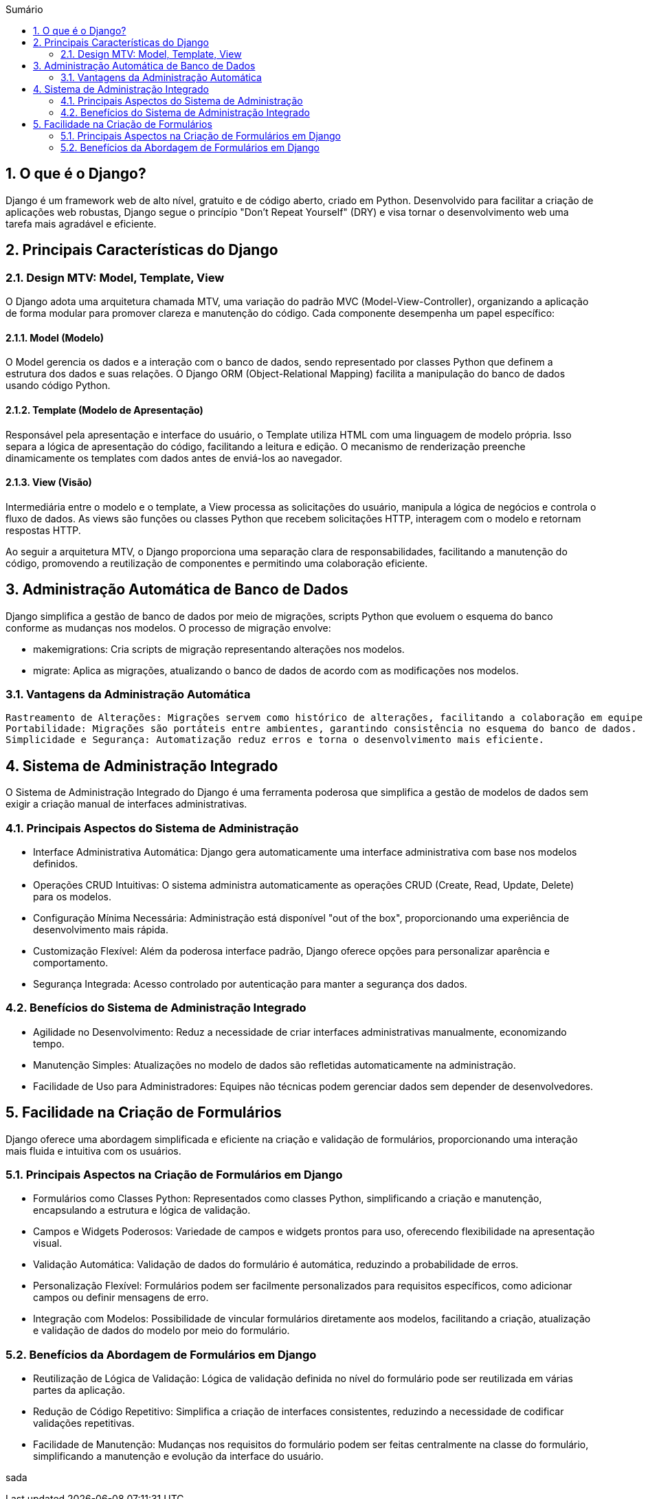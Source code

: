 //caminho padrão para imagens
:imagesdir: images
:figure-caption: Figura
:doctype: book

//gera apresentacao
//pode se baixar os arquivos e add no diretório
:revealjsdir: https://cdnjs.cloudflare.com/ajax/libs/reveal.js/3.8.0

//GERAR ARQUIVOS
//make slides
//make ebook

//Estilo do Sumário
:toc2: 
//após os : insere o texto que deseja ser visível
:toc-title: Sumário
:figure-caption: Figura
//numerar titulos
:numbered:
:source-highlighter: highlightjs
:icons: font
:chapter-label:
:doctype: book
:lang: pt-BR
//3+| mesclar linha tabela

== O que é o Django? ==

Django é um framework web de alto nível, gratuito e de código aberto, criado em Python. Desenvolvido para facilitar a criação de aplicações web robustas, Django segue o princípio "Don't Repeat Yourself" (DRY) e visa tornar o desenvolvimento web uma tarefa mais agradável e eficiente.

== Principais Características do Django ==

=== Design MTV: Model, Template, View ===

O Django adota uma arquitetura chamada MTV, uma variação do padrão MVC (Model-View-Controller), organizando a aplicação de forma modular para promover clareza e manutenção do código. Cada componente desempenha um papel específico:

==== Model (Modelo) ====

O Model gerencia os dados e a interação com o banco de dados, sendo representado por classes Python que definem a estrutura dos dados e suas relações. O Django ORM (Object-Relational Mapping) facilita a manipulação do banco de dados usando código Python.

==== Template (Modelo de Apresentação) ====

Responsável pela apresentação e interface do usuário, o Template utiliza HTML com uma linguagem de modelo própria. Isso separa a lógica de apresentação do código, facilitando a leitura e edição. O mecanismo de renderização preenche dinamicamente os templates com dados antes de enviá-los ao navegador.

==== View (Visão) ====

Intermediária entre o modelo e o template, a View processa as solicitações do usuário, manipula a lógica de negócios e controla o fluxo de dados. As views são funções ou classes Python que recebem solicitações HTTP, interagem com o modelo e retornam respostas HTTP.

Ao seguir a arquitetura MTV, o Django proporciona uma separação clara de responsabilidades, facilitando a manutenção do código, promovendo a reutilização de componentes e permitindo uma colaboração eficiente.

== Administração Automática de Banco de Dados ==

Django simplifica a gestão de banco de dados por meio de migrações, scripts Python que evoluem o esquema do banco conforme as mudanças nos modelos. O processo de migração envolve:

    - makemigrations: Cria scripts de migração representando alterações nos modelos.
    - migrate: Aplica as migrações, atualizando o banco de dados de acordo com as modificações nos modelos.

=== Vantagens da Administração Automática ===

    Rastreamento de Alterações: Migrações servem como histórico de alterações, facilitando a colaboração em equipe e reversão de mudanças.
    Portabilidade: Migrações são portáteis entre ambientes, garantindo consistência no esquema do banco de dados.
    Simplicidade e Segurança: Automatização reduz erros e torna o desenvolvimento mais eficiente.

== Sistema de Administração Integrado ==

O Sistema de Administração Integrado do Django é uma ferramenta poderosa que simplifica a gestão de modelos de dados sem exigir a criação manual de interfaces administrativas.

=== Principais Aspectos do Sistema de Administração ===

- Interface Administrativa Automática: Django gera automaticamente uma interface administrativa com base nos modelos definidos.

- Operações CRUD Intuitivas: O sistema administra automaticamente as operações CRUD (Create, Read, Update, Delete) para os modelos.

- Configuração Mínima Necessária: Administração está disponível "out of the box", proporcionando uma experiência de desenvolvimento mais rápida.

- Customização Flexível: Além da poderosa interface padrão, Django oferece opções para personalizar aparência e comportamento.

- Segurança Integrada: Acesso controlado por autenticação para manter a segurança dos dados.

=== Benefícios do Sistema de Administração Integrado ===

- Agilidade no Desenvolvimento: Reduz a necessidade de criar interfaces administrativas manualmente, economizando tempo.
- Manutenção Simples: Atualizações no modelo de dados são refletidas automaticamente na administração.
- Facilidade de Uso para Administradores: Equipes não técnicas podem gerenciar dados sem depender de desenvolvedores.

== Facilidade na Criação de Formulários ==

Django oferece uma abordagem simplificada e eficiente na criação e validação de formulários, proporcionando uma interação mais fluida e intuitiva com os usuários.

=== Principais Aspectos na Criação de Formulários em Django ===

- Formulários como Classes Python: Representados como classes Python, simplificando a criação e manutenção, encapsulando a estrutura e lógica de validação.

- Campos e Widgets Poderosos: Variedade de campos e widgets prontos para uso, oferecendo flexibilidade na apresentação visual.

- Validação Automática: Validação de dados do formulário é automática, reduzindo a probabilidade de erros.

- Personalização Flexível: Formulários podem ser facilmente personalizados para requisitos específicos, como adicionar campos ou definir mensagens de erro.

- Integração com Modelos: Possibilidade de vincular formulários diretamente aos modelos, facilitando a criação, atualização e validação de dados do modelo por meio do formulário.

=== Benefícios da Abordagem de Formulários em Django ===

- Reutilização de Lógica de Validação: Lógica de validação definida no nível do formulário pode ser reutilizada em várias partes da aplicação.
- Redução de Código Repetitivo: Simplifica a criação de interfaces consistentes, reduzindo a necessidade de codificar validações repetitivas.
- Facilidade de Manutenção: Mudanças nos requisitos do formulário podem ser feitas centralmente na classe do formulário, simplificando a manutenção e evolução da interface do usuário.

sada
